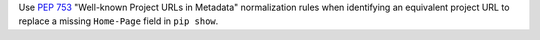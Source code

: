Use :pep:`753` "Well-known Project URLs in Metadata" normalization rules when
identifying an equivalent project URL to replace a missing ``Home-Page`` field
in ``pip show``.
